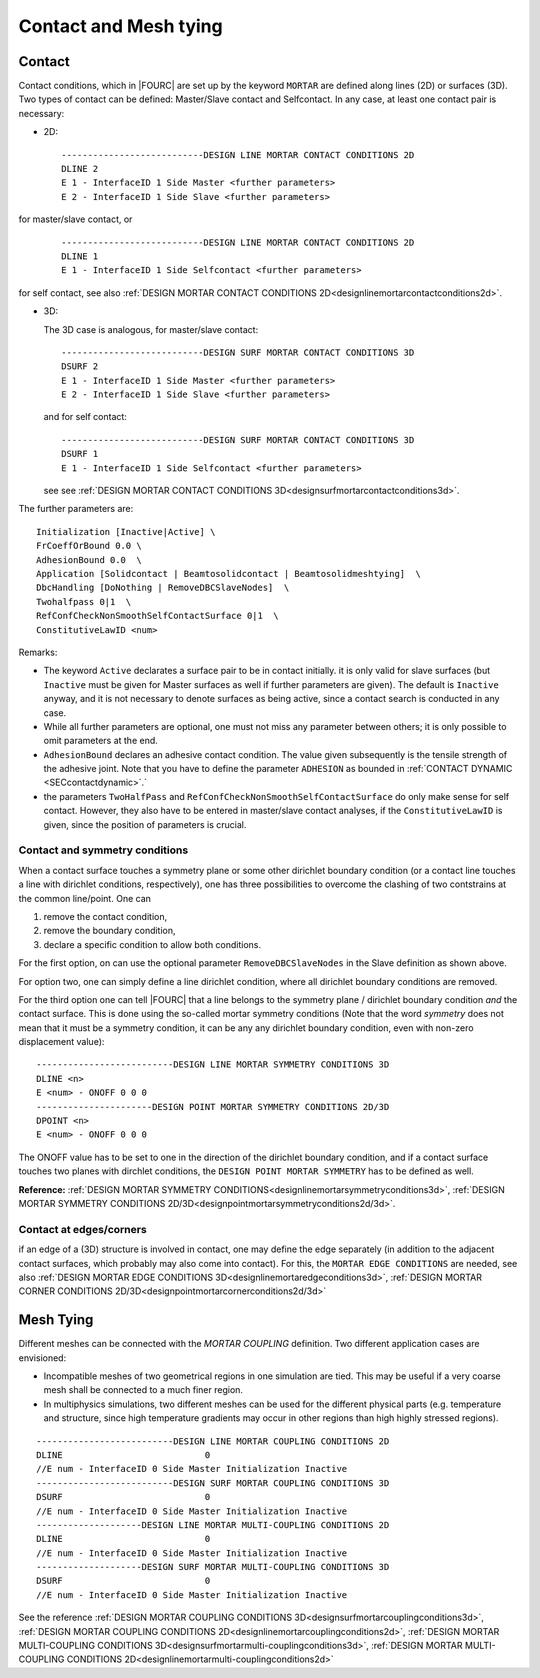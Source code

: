 .. _contactandmeshtying:

Contact and Mesh tying
======================

.. _ contact:

Contact
--------

Contact conditions, which in |FOURC| are set up by the keyword ``MORTAR`` are defined along lines (2D)
or surfaces (3D). Two types of contact can be defined: Master/Slave contact and Selfcontact. In any case, at least one contact pair is necessary:

- 2D:

  ::

     ---------------------------DESIGN LINE MORTAR CONTACT CONDITIONS 2D
     DLINE 2
     E 1 - InterfaceID 1 Side Master <further parameters>
     E 2 - InterfaceID 1 Side Slave <further parameters>

for master/slave contact, or

  ::

     ---------------------------DESIGN LINE MORTAR CONTACT CONDITIONS 2D
     DLINE 1
     E 1 - InterfaceID 1 Side Selfcontact <further parameters>

for self contact, see also :ref:`DESIGN MORTAR CONTACT CONDITIONS 2D<designlinemortarcontactconditions2d>`.


- 3D:

  The 3D case is analogous, for master/slave contact:

  ::

     ---------------------------DESIGN SURF MORTAR CONTACT CONDITIONS 3D
     DSURF 2
     E 1 - InterfaceID 1 Side Master <further parameters>
     E 2 - InterfaceID 1 Side Slave <further parameters>

  and for self contact:

  ::

     ---------------------------DESIGN SURF MORTAR CONTACT CONDITIONS 3D
     DSURF 1
     E 1 - InterfaceID 1 Side Selfcontact <further parameters>


  see see :ref:`DESIGN MORTAR CONTACT CONDITIONS 3D<designsurfmortarcontactconditions3d>`.

The further parameters are:

::

   Initialization [Inactive|Active] \
   FrCoeffOrBound 0.0 \
   AdhesionBound 0.0  \
   Application [Solidcontact | Beamtosolidcontact | Beamtosolidmeshtying]  \
   DbcHandling [DoNothing | RemoveDBCSlaveNodes]  \
   Twohalfpass 0|1  \
   RefConfCheckNonSmoothSelfContactSurface 0|1  \
   ConstitutiveLawID <num>

Remarks:

- The keyword ``Active`` declarates a surface pair to be in contact initially.
  it is only valid for slave surfaces
  (but ``Inactive`` must be given for Master surfaces as well if further parameters are given).
  The default is ``Inactive`` anyway, and it is not necessary to denote surfaces as being active,
  since a contact search is conducted in any case.
- While all further parameters are optional, one must not miss any parameter between others;
  it is only possible to omit parameters at the end.
- ``AdhesionBound`` declares an adhesive contact condition.
  The value given subsequently is the tensile strength of the adhesive joint.
  Note that you have to define the parameter ``ADHESION`` as bounded in :ref:`CONTACT DYNAMIC <SECcontactdynamic>`.`
- the parameters ``TwoHalfPass`` and ``RefConfCheckNonSmoothSelfContactSurface``
  do only make sense for self contact.
  However, they also have to be entered in master/slave contact analyses,
  if the ``ConstitutiveLawID`` is given, since the position of parameters is crucial.



Contact and symmetry conditions
"""""""""""""""""""""""""""""""

When a contact surface touches a symmetry plane or some other dirichlet boundary condition
(or a contact line touches a line with dirichlet conditions, respectively),
one has three possibilities to overcome the clashing of two contstrains at the common line/point.
One can

#. remove the contact condition,
#. remove the boundary condition,
#. declare a specific condition to allow both conditions.

For the first option, on can use the optional parameter ``RemoveDBCSlaveNodes``
in the Slave definition as shown above.

For option two, one can simply define a line dirichlet condition,
where all dirichlet boundary conditions are removed.

For the third option one can tell |FOURC| that a line belongs to the symmetry plane / dirichlet boundary condition *and* the contact surface.
This is done using the so-called mortar symmetry conditions (Note that the word *symmetry* does not mean that it must be a symmetry condition, it can be any any dirichlet boundary condition, even with non-zero displacement value)::

   --------------------------DESIGN LINE MORTAR SYMMETRY CONDITIONS 3D
   DLINE <n>
   E <num> - ONOFF 0 0 0
   ----------------------DESIGN POINT MORTAR SYMMETRY CONDITIONS 2D/3D
   DPOINT <n>
   E <num> - ONOFF 0 0 0

The ONOFF value has to be set to one in the direction of the dirichlet boundary condition,
and if a contact surface touches two planes with dirchlet conditions,
the ``DESIGN POINT MORTAR SYMMETRY`` has to be defined as well.

**Reference:** :ref:`DESIGN MORTAR SYMMETRY CONDITIONS<designlinemortarsymmetryconditions3d>`, :ref:`DESIGN MORTAR SYMMETRY CONDITIONS 2D/3D<designpointmortarsymmetryconditions2d/3d>`.


Contact at edges/corners
"""""""""""""""""""""""""

if an edge of a (3D) structure is involved in contact, one may define the edge separately
(in addition to the adjacent contact surfaces, which probably may also come into contact).
For this, the ``MORTAR EDGE CONDITIONS`` are needed, see also :ref:`DESIGN MORTAR EDGE CONDITIONS 3D<designlinemortaredgeconditions3d>`, :ref:`DESIGN MORTAR CORNER CONDITIONS 2D/3D<designpointmortarcornerconditions2d/3d>`

.. _meshtying:

Mesh Tying
-----------

Different meshes can be connected with the `MORTAR COUPLING` definition. Two different application cases are envisioned:

- Incompatible meshes of two geometrical regions in one simulation are tied. This may be useful if a very coarse mesh shall be connected to a much finer region.

- In multiphysics simulations, two different meshes can be used for the different physical parts (e.g. temperature and structure, since high temperature gradients may occur in other regions than high highly stressed regions).

::

   --------------------------DESIGN LINE MORTAR COUPLING CONDITIONS 2D
   DLINE                           0
   //E num - InterfaceID 0 Side Master Initialization Inactive
   --------------------------DESIGN SURF MORTAR COUPLING CONDITIONS 3D
   DSURF                           0
   //E num - InterfaceID 0 Side Master Initialization Inactive
   --------------------DESIGN LINE MORTAR MULTI-COUPLING CONDITIONS 2D
   DLINE                           0
   //E num - InterfaceID 0 Side Master Initialization Inactive
   --------------------DESIGN SURF MORTAR MULTI-COUPLING CONDITIONS 3D
   DSURF                           0
   //E num - InterfaceID 0 Side Master Initialization Inactive

See the reference :ref:`DESIGN MORTAR COUPLING CONDITIONS 3D<designsurfmortarcouplingconditions3d>`, :ref:`DESIGN MORTAR COUPLING CONDITIONS 2D<designlinemortarcouplingconditions2d>`, :ref:`DESIGN MORTAR MULTI-COUPLING CONDITIONS 3D<designsurfmortarmulti-couplingconditions3d>`, :ref:`DESIGN MORTAR MULTI-COUPLING CONDITIONS 2D<designlinemortarmulti-couplingconditions2d>`